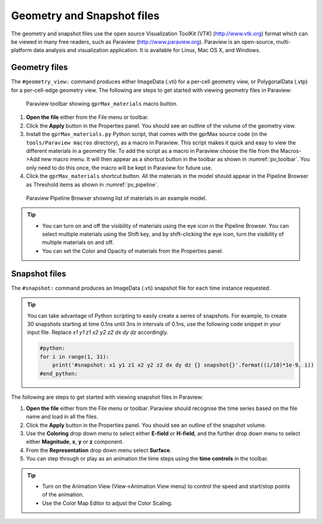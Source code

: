 ***************************
Geometry and Snapshot files
***************************

The geometry and snapshot files use the open source Visualization ToolKit (VTK) (http://www.vtk.org) format which can be viewed in many free readers, such as Paraview (http://www.paraview.org). Paraview is an open-source, multi-platform data analysis and visualization application. It is available for Linux, Mac OS X, and Windows.

Geometry files
==============

The ``#geometry_view:`` command produces either ImageData (.vti) for a per-cell geometry view, or PolygonalData (.vtp) for a per-cell-edge geometry view. The following are steps to get started with viewing geometry files in Paraview:

.. _pv_toolbar:

.. figure:: images/paraview_toolbar.png

    Paraview toolbar showing ``gprMax_materials`` macro button.

#. **Open the file** either from the File menu or toolbar.
#. Click the **Apply** button in the Properties panel. You should see an outline of the volume of the geometry view.
#. Install the ``gprMax_materials.py`` Python script, that comes with the gprMax source code (in the ``tools/Paraview macros`` directory), as a macro in Paraview. This script makes it quick and easy to view the different materials in a geometry file. To add the script as a macro in Paraview choose the file from the Macros->Add new macro menu. It will then appear as a shortcut button in the toolbar as shown in :numref:`pv_toolbar`. You only need to do this once, the macro will be kept in Paraview for future use.
#. Click the ``gprMax_materials`` shortcut button. All the materials in the model should appear in the Pipeline Browser as Threshold items as shown in :numref:`pv_pipeline`.

.. _pv_pipeline:

.. figure:: images/paraview_pipeline.png
    :width: 350 px

    Paraview Pipeline Browser showing list of materials in an example model.

.. tip::
    * You can turn on and off the visibility of materials using the eye icon in the Pipeline Browser. You can select multiple materials using the Shift key, and by shift-clicking the eye icon, turn the visibility of multiple materials on and off.

    * You can set the Color and Opacity of materials from the Properties panel.


Snapshot files
==============

The ``#snapshot:`` command produces an ImageData (.vti) snapshot file for each time instance requested.

.. tip::
    You can take advantage of Python scripting to easily create a series of snapshots. For example, to create 30 snapshots starting at time 0.1ns until 3ns in intervals of 0.1ns, use the following code snippet in your input file. Replace `x1 y1 z1 x2 y2 z2 dx dy dz` accordingly.

    .. code-block:: none

        #python:
        for i in range(1, 31):
            print('#snapshot: x1 y1 z1 x2 y2 z2 dx dy dz {} snapshot{}'.format((i/10)*1e-9, i))
        #end_python:

The following are steps to get started with viewing snapshot files in Paraview:

#. **Open the file** either from the File menu or toolbar. Paraview should recognise the time series based on the file name and load in all the files.
#. Click the **Apply** button in the Properties panel. You should see an outline of the snapshot volume.
#. Use the **Coloring** drop down menu to select either **E-field** or **H-field**, and the further drop down menu to select either **Magnitude**, **x**, **y** or **z** component.
#. From the **Representation** drop down menu select **Surface**.
#. You can step through or play as an animation the time steps using the **time controls** in the toolbar.

.. tip::

    * Turn on the Animation View (View->Animation View menu) to control the speed and start/stop points of the animation.

    * Use the Color Map Editor to adjust the Color Scaling.


